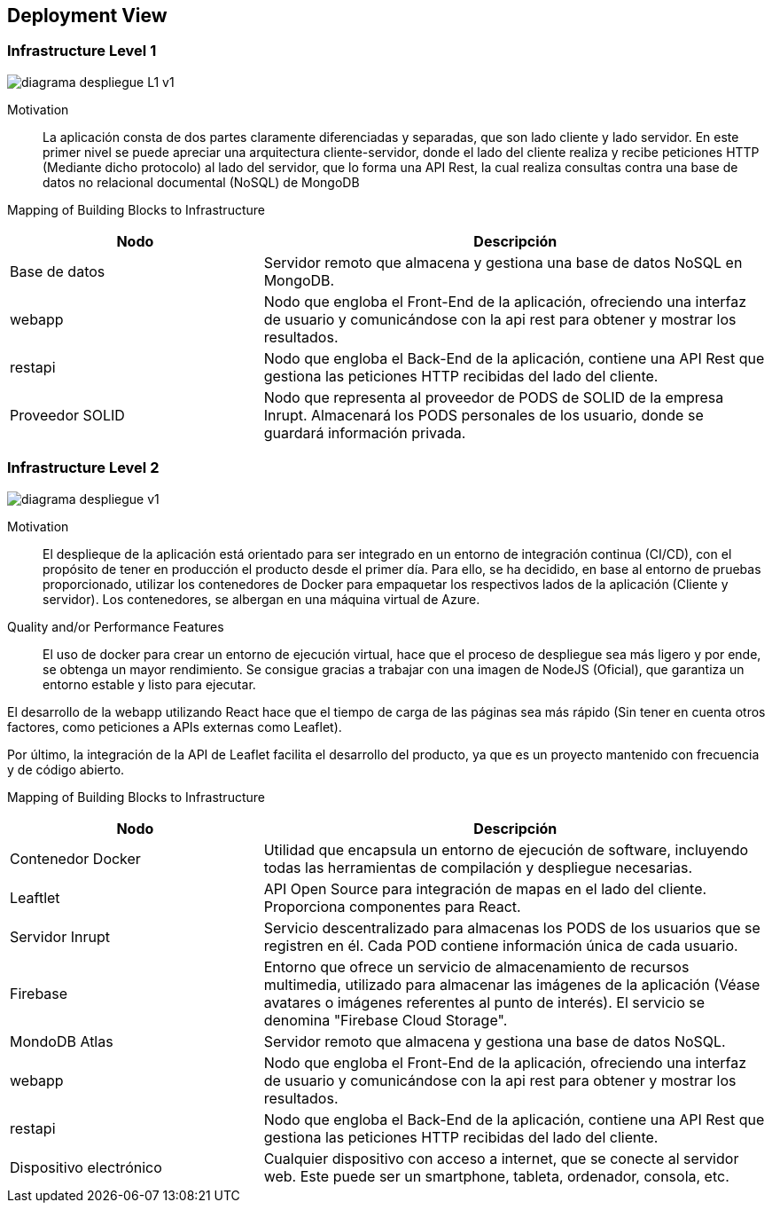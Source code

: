 [[section-deployment-view]]


== Deployment View

=== Infrastructure Level 1
:imagesdir: images
image::diagrama_despliegue_L1_v1.svg[]
Motivation::

La aplicación consta de dos partes claramente diferenciadas y separadas, que son lado cliente y lado servidor. En este primer nivel se puede apreciar una arquitectura cliente-servidor, donde el lado del cliente realiza y recibe peticiones HTTP (Mediante dicho protocolo) al lado del servidor, que lo forma una API Rest, la cual realiza consultas contra una base de datos no relacional documental (NoSQL) de MongoDB

Mapping of Building Blocks to Infrastructure::

[cols="1,2", stripes=even]
|===
|Nodo  |Descripción

|Base de datos
| Servidor remoto que almacena y gestiona una base de datos NoSQL en MongoDB.

|webapp
| Nodo que engloba el Front-End de la aplicación, ofreciendo una interfaz de usuario y comunicándose con la api rest para obtener y mostrar los resultados.

|restapi
| Nodo que engloba el Back-End de la aplicación, contiene una API Rest que gestiona las peticiones HTTP recibidas del lado del cliente.

|Proveedor SOLID
| Nodo que representa al proveedor de PODS de SOLID de la empresa Inrupt. Almacenará los PODS personales de los usuario, donde se guardará información privada.

|=== 


=== Infrastructure Level 2
:imagesdir: images
image::diagrama_despliegue_v1.svg[]

Motivation::

El desplieque de la aplicación está orientado para ser integrado en un entorno de integración continua (CI/CD), con el propósito de tener en producción el producto desde el primer día. Para ello, se ha decidido, en base al entorno de pruebas proporcionado, utilizar los contenedores de Docker para empaquetar los respectivos lados de la aplicación (Cliente y servidor). Los contenedores, se albergan en una máquina virtual de Azure.

Quality and/or Performance Features::

El uso de docker para crear un entorno de ejecución virtual, hace que el proceso de despliegue sea más ligero y por ende, se obtenga un mayor rendimiento. Se consigue gracias a trabajar con una imagen de NodeJS (Oficial), que garantiza un entorno estable y listo para ejecutar.

El desarrollo de la webapp utilizando React hace que el tiempo de carga de las páginas sea más rápido (Sin tener en cuenta otros factores, como peticiones a APIs externas como Leaflet).

Por último, la integración de la API de Leaflet facilita el desarrollo del producto, ya que es un proyecto mantenido con frecuencia y de código abierto.

Mapping of Building Blocks to Infrastructure::

[cols="1,2", stripes=even]
|===
|Nodo  |Descripción

| Contenedor Docker
| Utilidad que encapsula un entorno de ejecución de software, incluyendo todas las herramientas de compilación y despliegue necesarias.

|Leaftlet
|API Open Source para integración de mapas en el lado del cliente. Proporciona componentes para React. 

|Servidor Inrupt
| Servicio descentralizado para almacenas los PODS de los usuarios que se registren en él. Cada POD contiene información única de cada usuario.

|Firebase
| Entorno que ofrece un servicio de almacenamiento de recursos multimedia, utilizado para almacenar las imágenes de la aplicación (Véase avatares o imágenes referentes al punto de interés). El servicio se denomina "Firebase Cloud Storage".

|MondoDB Atlas
| Servidor remoto que almacena y gestiona una base de datos NoSQL.

|webapp
| Nodo que engloba el Front-End de la aplicación, ofreciendo una interfaz de usuario y comunicándose con la api rest para obtener y mostrar los resultados.

|restapi
| Nodo que engloba el Back-End de la aplicación, contiene una API Rest que gestiona las peticiones HTTP recibidas del lado del cliente.

| Dispositivo electrónico
| Cualquier dispositivo con acceso a internet, que se conecte al servidor web. Este puede ser un smartphone, tableta, ordenador, consola, etc.

|=== 
